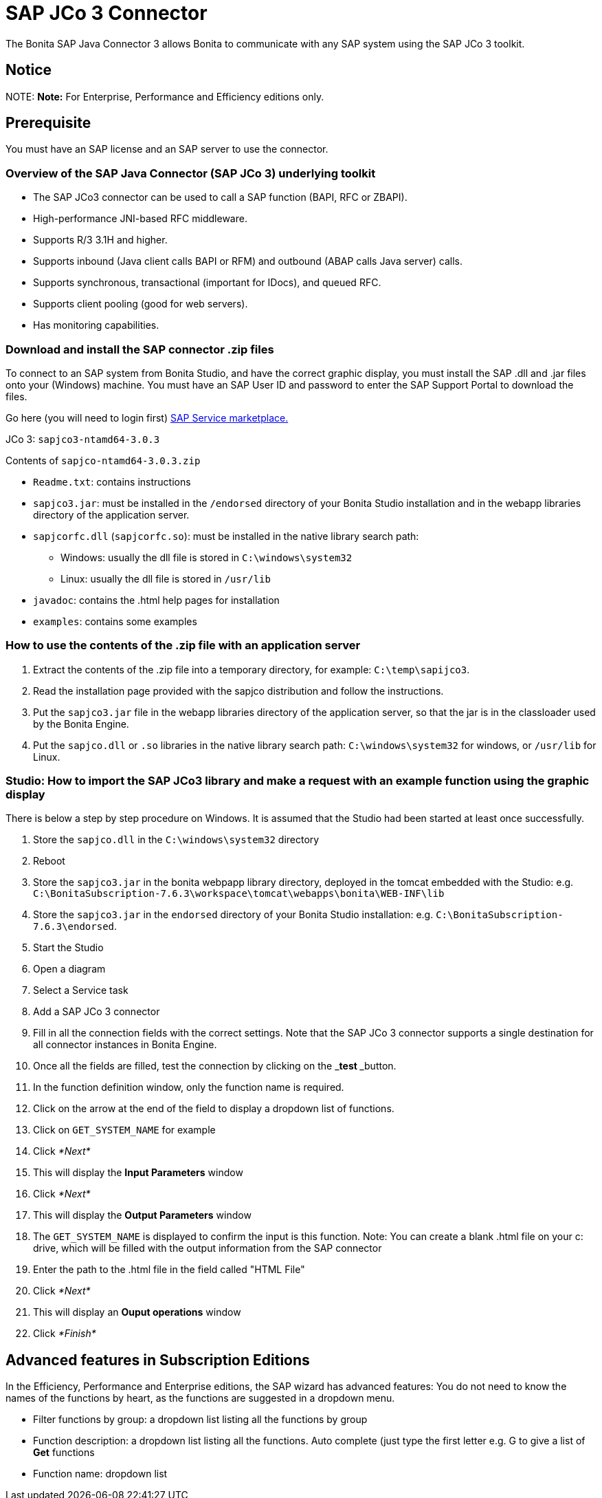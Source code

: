 = SAP JCo 3 Connector

The Bonita SAP Java Connector 3 allows Bonita to communicate with any SAP system using the SAP JCo 3 toolkit.

== Notice

NOTE:
*Note:* For Enterprise, Performance and Efficiency editions only.


== Prerequisite

You must have an SAP license and an SAP server to use the connector.

=== Overview of the SAP Java Connector (SAP JCo 3) underlying toolkit

* The SAP JCo3 connector can be used to call a SAP function (BAPI, RFC or ZBAPI).
* High-performance JNI-based RFC middleware.
* Supports R/3 3.1H and higher.
* Supports inbound (Java client calls BAPI or RFM) and outbound (ABAP calls Java server) calls.
* Supports synchronous, transactional (important for IDocs), and queued RFC.
* Supports client pooling (good for web servers).
* Has monitoring capabilities.

=== Download and install the SAP connector .zip files

To connect to an SAP system from Bonita Studio, and have the correct graphic display, you must install the SAP .dll and .jar files onto your (Windows) machine. You must have an SAP User ID and password to enter the SAP Support Portal to download the files.

Go here (you will need to login first) http://service.sap.com/connectors[SAP Service marketplace.]

JCo 3: `sapjco3-ntamd64-3.0.3`

Contents of `sapjco-ntamd64-3.0.3.zip`

* `Readme.txt`: contains instructions
* `sapjco3.jar`: must be installed in the `/endorsed` directory of your Bonita Studio installation and in the webapp libraries directory of the application server.
* `sapjcorfc.dll` (`sapjcorfc.so`): must be installed in the native library search path:
 ** Windows: usually the dll file is stored in `C:\windows\system32`
 ** Linux: usually the dll file is stored in `/usr/lib`
* `javadoc`: contains the .html help pages for installation
* `examples`: contains some examples

=== How to use the contents of the .zip file with an application server

. Extract the contents of the .zip file into a temporary directory, for example: `C:\temp\sapijco3`.
. Read the installation page provided with the sapjco distribution and follow the instructions.
. Put the `sapjco3.jar` file in the webapp libraries directory of the application server, so that the jar is in the classloader used by the Bonita Engine.
. Put the `sapjco.dll` or `.so` libraries in the native library search path: `C:\windows\system32` for windows, or `/usr/lib` for Linux.

=== Studio: How to import the SAP JCo3 library and make a request with an example function using the graphic display

There is below a step by step procedure on Windows. It is assumed that the Studio had been started at least once successfully.

. Store the `sapjco.dll` in the `C:\windows\system32` directory
. Reboot
. Store the `sapjco3.jar` in the bonita webpapp library directory, deployed in the tomcat embedded with the Studio: e.g. `C:\BonitaSubscription-7.6.3\workspace\tomcat\webapps\bonita\WEB-INF\lib`
. Store the `sapjco3.jar` in the `endorsed` directory of your Bonita Studio installation: e.g. `C:\BonitaSubscription-7.6.3\endorsed`.
. Start the Studio
. Open a diagram
. Select a Service task
. Add a SAP JCo 3 connector
. Fill in all the connection fields with the correct settings. Note that the SAP JCo 3 connector supports a single destination for all connector instances in Bonita Engine.
. Once all the fields are filled, test the connection by clicking on the _**test **_button.
. In the function definition window, only the function name is required.
. Click on the arrow at the end of the field to display a dropdown list of functions.
. Click on `GET_SYSTEM_NAME` for example
. Click _*Next*_
. This will display the *Input Parameters* window
. Click _*Next*_
. This will display the *Output Parameters* window
. The `GET_SYSTEM_NAME` is displayed to confirm the input is this function. Note: You can create a blank .html file on your c: drive, which will be filled with the output information from the SAP connector
. Enter the path to the .html file in the field called "HTML File"
. Click _*Next*_
. This will display an *Ouput operations* window
. Click _*Finish*_

== Advanced features in Subscription Editions

In the Efficiency, Performance and Enterprise editions, the SAP wizard has advanced features: You do not need to know the names of the functions by heart, as the functions are suggested in a dropdown menu.

* Filter functions by group: a dropdown list listing all the functions by group
* Function description: a dropdown list listing all the functions. Auto complete (just type the first letter e.g. G to give a list of *Get* functions
* Function name: dropdown list
